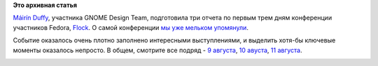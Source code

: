 .. title: Слайды и вдеозаписи выступлений с Flock
.. slug: Слайды-и-вдеозаписи-выступлений-с-flock
.. date: 2013-08-12 09:32:45
.. tags:
.. category:
.. link:
.. description:
.. type: text
.. author: Peter Lemenkov

**Это архивная статья**


`Máirín Duffy <https://github.com/mairin>`__, участника GNOME Design
Team, подготовила три отчета по первым трем дням конференции участников
Fedora, `Flock <http://flocktofedora.org/>`__. О самой конференции `мы
уже мельком
упомянули </content/Оффлайновый-тестовый-день-openstack-на-flock>`__.

|image0|
Событие оказалось очень плотно заполнено интересными выступлениями, и
выделить хотя-бы ключевые моменты оказалось непросто. В общем, смотрите
все подряд - `9
августа <http://blog.linuxgrrl.com/2013/08/10/fedora-flock-recap-day-1/>`__,
`10
авуста <http://blog.linuxgrrl.com/2013/08/11/fedora-flock-recap-day-2/>`__,
`11
августа <http://blog.linuxgrrl.com/2013/08/11/fedora-flock-recap-day-3/>`__.

|image1|
|image2|
|image3|
|image4|
|image5|
|image6|

.. |image0| image:: http://blog.linuxgrrl.com/wp-content/uploads/2013/08/flock-groiup-shot-1024x576.jpg
   :width: 512px
   :height: 288px
.. |image1| image:: http://blog.linuxgrrl.com/wp-content/uploads/2013/08/robyn-300x198.jpg
.. |image2| image:: http://blog.linuxgrrl.com/wp-content/uploads/2013/08/ralph-300x198.jpg
.. |image3| image:: http://blog.linuxgrrl.com/wp-content/uploads/2013/08/lulz-300x199.jpg
.. |image4| image:: http://blog.linuxgrrl.com/wp-content/uploads/2013/08/securelinuxcontainers-xamien-300x198.jpg
.. |image5| image:: http://blog.linuxgrrl.com/wp-content/uploads/2013/08/gource-198x300.jpg
.. |image6| image:: http://blog.linuxgrrl.com/wp-content/uploads/2013/08/lifeofpackage-xamien-300x198.jpg

